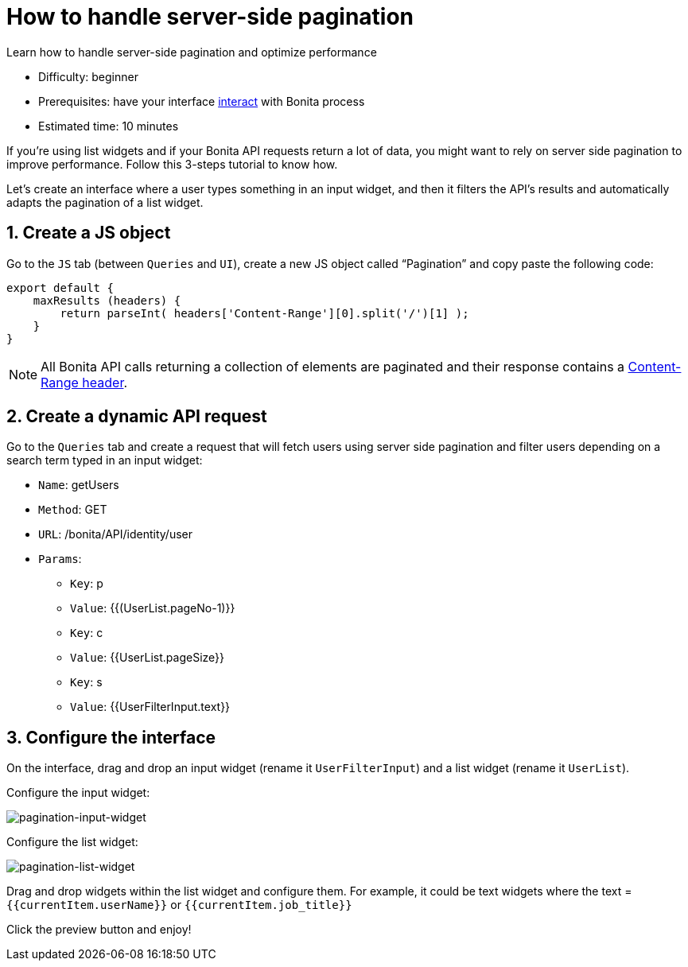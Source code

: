 = How to handle server-side pagination
:page-aliases: applications:how-to-handle-pagination.adoc
:description: Learn how to handle server-side pagination and optimize performance

{description}

* Difficulty: beginner
* Prerequisites: have your interface xref:interact-with-your-bonita-process.adoc[interact] with Bonita process
* Estimated time: 10 minutes


If you’re using list widgets and if your Bonita API requests return a lot of data, you might want to rely on server side pagination to improve performance.
Follow this 3-steps tutorial to know how.

Let's create an interface where a user types something in an input widget, and then it filters the API’s results and automatically adapts the pagination of a list widget.

  
== 1. Create a JS object

Go to the `JS` tab (between `Queries` and `UI`), create a new JS object called “Pagination” and copy paste the following code:

[source, JS]
----
export default {
    maxResults (headers) {
        return parseInt( headers['Content-Range'][0].split('/')[1] );
    }
}
----

NOTE: All Bonita API calls returning a collection of elements are paginated and their response contains a https://developer.mozilla.org/en-US/docs/Web/HTTP/Headers/Content-Range[Content-Range header].

== 2. Create a dynamic API request

Go to the `Queries` tab and create a request that will fetch users using server side pagination and filter users depending on a search term typed in an input widget:

* `Name`: getUsers
* `Method`: GET
* `URL`: /bonita/API/identity/user
* `Params`:
    - `Key`: p
    - `Value`: {{(UserList.pageNo-1)}}
    - `Key`: c
    - `Value`: {{UserList.pageSize}}
    - `Key`: s
    - `Value`: {{UserFilterInput.text}}


== 3. Configure the interface

On the interface, drag and drop an input widget (rename it `UserFilterInput`) and a list widget (rename it `UserList`).

Configure the input widget:

image:ui-builder/guides/pagination-input-widget.png[pagination-input-widget]

  
Configure the list widget:

image:ui-builder/guides/pagination-list-widget.png[pagination-list-widget]


Drag and drop widgets within the list widget and configure them. For example, it could be text widgets where the text = `{{currentItem.userName}}` or `{{currentItem.job_title}}`

Click the preview button and enjoy! 

